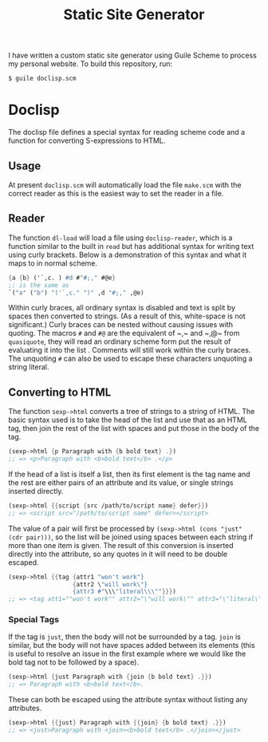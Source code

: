 #+title: Static Site Generator

I have written a custom static site generator using Guile Scheme to process my personal website.
To build this repository, run:
#+begin_src shell
  $ guile doclisp.scm
#+end_src

* Doclisp
The doclisp file defines a special syntax for reading scheme code and a function for converting S-expressions to HTML.
** Usage
At present =doclisp.scm= will automatically load the file =make.scm= with the correct reader as this is the easiest way to set the reader in a file.
** Reader
The function ~dl-load~ will load a file using ~doclisp-reader~, which is a function similar to the built in ~read~ but has additional syntax for writing text using curly brackets. Below is a demonstration of this syntax and what it maps to in normal scheme.
#+begin_src scheme
  {a {b} ('`,c. ) #d #"#;," #@e}
  ;; is the same as
  `("a" ("b") "('`,c." ")" ,d "#;," ,@e)
#+end_src
Within curly braces, all ordinary syntax is disabled and text is split by spaces then converted to strings. (As a result of this, white-space is not significant.) Curly braces can be nested without causing issues with quoting. The macros ~#~ and ~#@~ are the equivalent of ~​,​~ and ~​,@​~ from ~quasiquote~, they will read an ordinary scheme form put the result of evaluating it into the list . Comments will still work within the curly braces. The unquoting ~#~ can also be used to escape these characters unquoting a string literal.
** Converting to HTML
The function ~sexp->html~ converts a tree of strings to a string of HTML. The basic syntax used is to take the head of the list and use that as an HTML tag, then join the rest of the list with spaces and put those in the body of the tag.
#+begin_src scheme
  (sexp->html {p Paragraph with {b bold text} .})
  ;; => <p>Paragraph with <b>bold text</b> .</p>
#+end_src
If the head of a list is itself a list, then its first element is the tag name and the rest are either pairs of an attribute and its value, or single strings inserted directly.
#+begin_src scheme
  (sexp->html {{script {src /path/to/script name} defer}})
  ;; => <script src="/path/to/script name" defer></script>
#+end_src
The value of a pair will first be processed by ~(sexp->html (cons "just" (cdr pair)))~, so the list will be joined using spaces between each string if more than one item is given.
The result of this conversion is inserted directly into the attribute, so any quotes in it will need to be double escaped.
#+begin_src scheme
  (sexp->html {{tag {attr1 "won't work"}
                    {attr2 \"will work\"}
                    {attr3 #"\\\"literal\\\""}}})
  ;; => <tag att1=""won't work"" attr2="\"will work\"" attr3="\"literal\""></tag>
#+end_src
*** Special Tags
If the tag is ~just~, then the body will not be surrounded by a tag. ~join~ is similar, but the body will not have spaces added between its elements (this is useful to resolve an issue in the first example where we would like the bold tag not to be followed by a space).
#+begin_src scheme
  (sexp->html {just Paragraph with {join {b bold text} .}})
  ;; => Paragraph with <b>bold text</b>.
#+end_src
These can both be escaped using the attribute syntax without listing any attributes.
#+begin_src scheme
  (sexp->html {{just} Paragraph with {{join} {b bold text} .}})
  ;; => <just>Paragraph with <join><b>bold text</b> .</join></just>
#+end_src
